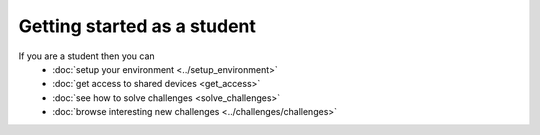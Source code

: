 Getting started as a student
============================

If you are a student then you can
    * :doc:`setup your environment <../setup_environment>`
    * :doc:`get access to shared devices <get_access>`
    * :doc:`see how to solve challenges <solve_challenges>`
    * :doc:`browse interesting new challenges <../challenges/challenges>`
